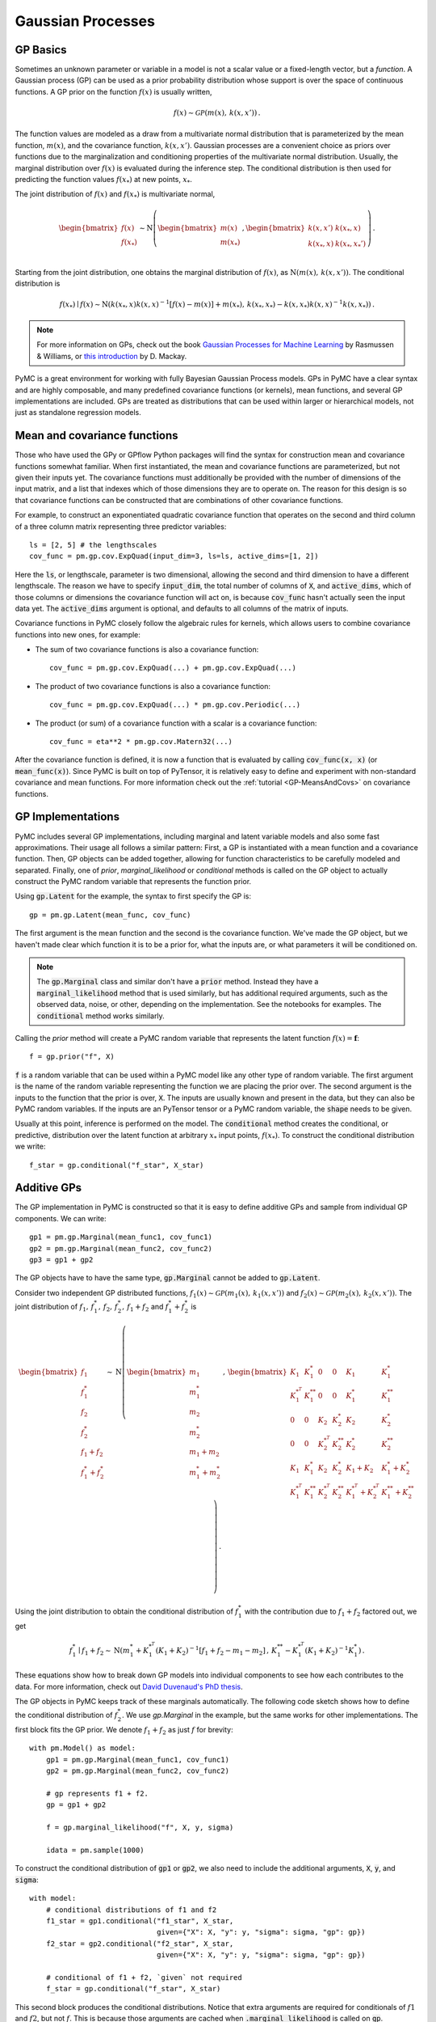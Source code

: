 .. _gp_guide:

******************
Gaussian Processes
******************

GP Basics
=========

Sometimes an unknown parameter or variable in a model is not a scalar value or
a fixed-length vector, but a *function*.  A Gaussian process (GP) can be used
as a prior probability distribution whose support is over the space of
continuous functions.  A GP prior on the function :math:`f(x)` is usually written,

.. math::

  f(x) \sim \mathcal{GP}(m(x), \, k(x, x')) \,.

The function values are modeled as a draw from a multivariate normal
distribution that is parameterized by the mean function, :math:`m(x)`, and the
covariance function, :math:`k(x, x')`.  Gaussian processes are a convenient
choice as priors over functions due to the marginalization and conditioning
properties of the multivariate normal distribution.  Usually, the marginal
distribution over :math:`f(x)` is evaluated during the inference step.  The
conditional distribution is then used for predicting the function values
:math:`f(x_*)` at new points, :math:`x_*`.

The joint distribution of :math:`f(x)` and :math:`f(x_*)` is multivariate
normal,

.. math::

  \begin{bmatrix} f(x) \\ f(x_*) \\ \end{bmatrix} \sim
  \text{N}\left(
    \begin{bmatrix} m(x)  \\ m(x_*)    \\ \end{bmatrix} \,,
    \begin{bmatrix} k(x,x')    & k(x_*, x)    \\
                    k(x_*, x) &  k(x_*, x_*')  \\ \end{bmatrix}
          \right) \,.

Starting from the joint distribution, one obtains the marginal distribution
of :math:`f(x)`, as :math:`\text{N}(m(x),\, k(x, x'))`.  The conditional
distribution is

.. math::

  f(x_*) \mid f(x) \sim \text{N}\left( k(x_*, x) k(x, x)^{-1} [f(x) - m(x)] + m(x_*) ,\,
    k(x_*, x_*) - k(x, x_*) k(x, x)^{-1} k(x, x_*) \right) \,.

.. note::

  For more information on GPs, check out the book `Gaussian Processes for
  Machine Learning <http://www.gaussianprocess.org/gpml/>`_ by Rasmussen &
  Williams, or `this introduction <http://www.inference.org.uk/mackay/gpB.pdf>`_
  by D. Mackay.

PyMC is a great environment for working with fully Bayesian Gaussian Process
models.  GPs in PyMC have a clear syntax and are highly composable, and many
predefined covariance functions (or kernels), mean functions, and several GP
implementations are included.  GPs are treated as distributions that can be
used within larger or hierarchical models, not just as standalone regression
models.

Mean and covariance functions
=============================

Those who have used the GPy or GPflow Python packages will find the syntax for
construction mean and covariance functions somewhat familiar.  When first
instantiated, the mean and covariance functions are parameterized, but not
given their inputs yet.  The covariance functions must additionally be provided
with the number of dimensions of the input matrix, and a list that indexes
which of those dimensions they are to operate on.  The reason for this design
is so that covariance functions can be constructed that are combinations of
other covariance functions.

For example, to construct an exponentiated quadratic covariance function that
operates on the second and third column of a three column matrix representing
three predictor variables::

    ls = [2, 5] # the lengthscales
    cov_func = pm.gp.cov.ExpQuad(input_dim=3, ls=ls, active_dims=[1, 2])

Here the :code:`ls`, or lengthscale, parameter is two dimensional, allowing the second
and third dimension to have a different lengthscale.  The reason we have to
specify :code:`input_dim`, the total number of columns of :code:`X`, and
:code:`active_dims`, which of those columns or dimensions the covariance
function will act on, is because :code:`cov_func` hasn't actually seen the
input data yet.  The :code:`active_dims` argument is optional, and defaults to
all columns of the matrix of inputs.

Covariance functions in PyMC closely follow the algebraic rules for kernels,
which allows users to combine covariance functions into new ones, for example:

- The sum of two covariance functions is also a covariance function::


    cov_func = pm.gp.cov.ExpQuad(...) + pm.gp.cov.ExpQuad(...)

- The product of two covariance functions is also a covariance function::


    cov_func = pm.gp.cov.ExpQuad(...) * pm.gp.cov.Periodic(...)

- The product (or sum) of a covariance function with a scalar is a
  covariance function::


    cov_func = eta**2 * pm.gp.cov.Matern32(...)



After the covariance function is defined, it is now a function that is
evaluated by calling :code:`cov_func(x, x)` (or :code:`mean_func(x)`).  Since
PyMC is built on top of PyTensor, it is relatively easy to define and experiment
with non-standard covariance and mean functions.  For more information check out
the :ref:`tutorial <GP-MeansAndCovs>` on covariance functions.


GP Implementations
==================

PyMC includes several GP implementations, including marginal and latent
variable models and also some fast approximations.  Their usage all follows a
similar pattern:  First, a GP is instantiated with a mean function and a
covariance function.  Then, GP objects can be added together, allowing for
function characteristics to be carefully modeled and separated.  Finally, one
of `prior`, `marginal_likelihood` or `conditional` methods is called on the GP
object to actually construct the PyMC random variable that represents the
function prior.

Using :code:`gp.Latent` for the example, the syntax to first specify the GP
is::

    gp = pm.gp.Latent(mean_func, cov_func)

The first argument is the mean function and the second is the covariance
function.  We've made the GP object, but we haven't made clear which function
it is to be a prior for, what the inputs are, or what parameters it will be
conditioned on.

.. note::

  The :code:`gp.Marginal` class and similar don't have a :code:`prior` method.
  Instead they have a :code:`marginal_likelihood` method that is used similarly,
  but has additional required arguments, such as the observed data, noise,
  or other, depending on the implementation.  See the notebooks for examples.
  The :code:`conditional` method works similarly.

Calling the `prior` method will create a PyMC random variable that represents
the latent function :math:`f(x) = \mathbf{f}`::

	f = gp.prior("f", X)

:code:`f` is a random variable that can be used within a PyMC model like any
other type of random variable.  The first argument is the name of the random
variable representing the function we are placing the prior over.
The second argument is the inputs to the function that the prior is over,
:code:`X`.  The inputs are usually known and present in the data, but they can
also be PyMC random variables.  If the inputs are an PyTensor tensor or a
PyMC random variable, the :code:`shape` needs to be given.

Usually at this point, inference is performed on the model.  The
:code:`conditional` method creates the conditional, or predictive,
distribution over the latent function at arbitrary :math:`x_*` input points,
:math:`f(x_*)`.  To construct the conditional distribution we write::

	f_star = gp.conditional("f_star", X_star)

.. _additive_gp:

Additive GPs
============

The GP implementation in PyMC is constructed so that it is easy to define
additive GPs and sample from individual GP components.  We can write::

    gp1 = pm.gp.Marginal(mean_func1, cov_func1)
    gp2 = pm.gp.Marginal(mean_func2, cov_func2)
    gp3 = gp1 + gp2

The GP objects have to have the same type, :code:`gp.Marginal` cannot
be added to :code:`gp.Latent`.

Consider two independent GP distributed functions, :math:`f_1(x) \sim
\mathcal{GP}\left(m_1(x),\, k_1(x, x')\right)` and :math:`f_2(x) \sim
\mathcal{GP}\left( m_2(x),\, k_2(x, x')\right)`.  The joint distribution of
:math:`f_1,\, f_1^*,\, f_2,\, f_2^*,\, f_1 + f_2` and :math:`f_1^* + f_2^*` is

.. math::

  \begin{bmatrix} f_1 \\ f_1^* \\ f_2 \\ f_2^*
               \\ f_1 + f_2    \\ f_1^* + f_2^* \end{bmatrix} \sim
  \text{N}\left(
    \begin{bmatrix} m_1 \\ m_1^* \\ m_2 \\ m_2^* \\
                    m_1 + m_2    \\ m_1^* + m_2^*   \\ \end{bmatrix} \,,\,
    \begin{bmatrix}
      K_1       &  K_1^*     &   0       &    0      & K_1        & K_1^*              \\
      K_1^{*^T} &  K_1^{**}  &   0       &    0      & K_1^*      & K_1^{**}           \\
      0         &  0         & K_2       & K_2^*     & K_2        & K_2^{*}            \\
      0         &  0         & K_2^{*^T} & K_2^{**}  & K_2^{*}    & K_2^{**}           \\
      K_1       &  K_1^{*}   & K_2       & K_2^{*}   & K_1 + K_2  & K_1^{*} + K_2^{*}  \\
      K_1^{*^T} & K_1^{**} & K_2^{*^T} & K_2^{**} & K_1^{*^T}+K_2^{*^T} & K_1^{**}+K_2^{**}
    \end{bmatrix}
  \right) \,.

Using the joint distribution to obtain the conditional distribution of :math:`f_1^*`
with the contribution due to :math:`f_1 + f_2` factored out, we get

.. math::
  f_1^* \mid f_1 + f_2 \sim \text{N}\left(
    m_1^* + K_1^{*^T}(K_1 + K_2)^{-1}\left[f_1 + f_2 - m_1 - m_2\right] \,,\,
    K_1^{**} - K_1^{*^T}(K_1 + K_2)^{-1}K_1^* \right) \,.


These equations show how to break down GP models into individual components to see how each
contributes to the data.  For more information, check out `David Duvenaud's PhD
thesis <https://www.cs.toronto.edu/~duvenaud/thesis.pdf>`_.

The GP objects in PyMC keeps track of these marginals automatically.  The
following code sketch shows how to define the conditional distribution of
:math:`f_2^*`.  We use `gp.Marginal` in the example, but the same works for
other implementations.  The first block fits the GP prior.  We denote
:math:`f_1 + f_2` as just :math:`f` for brevity::

    with pm.Model() as model:
        gp1 = pm.gp.Marginal(mean_func1, cov_func1)
        gp2 = pm.gp.Marginal(mean_func2, cov_func2)

        # gp represents f1 + f2.
        gp = gp1 + gp2

        f = gp.marginal_likelihood("f", X, y, sigma)

        idata = pm.sample(1000)


To construct the conditional distribution of :code:`gp1` or :code:`gp2`, we
also need to include the additional arguments, :code:`X`, :code:`y`, and
:code:`sigma`::

    with model:
        # conditional distributions of f1 and f2
        f1_star = gp1.conditional("f1_star", X_star,
                                  given={"X": X, "y": y, "sigma": sigma, "gp": gp})
        f2_star = gp2.conditional("f2_star", X_star,
                                  given={"X": X, "y": y, "sigma": sigma, "gp": gp})

        # conditional of f1 + f2, `given` not required
        f_star = gp.conditional("f_star", X_star)

This second block produces the conditional distributions.  Notice that extra
arguments are required for conditionals of :math:`f1` and :math:`f2`, but not
:math:`f`.  This is because those arguments are cached when
:code:`.marginal_likelihood` is called on :code:`gp`.

.. note::
  When constructing conditionals, the additional arguments :code:`X`, :code:`y`,
  :code:`sigma` and :code:`gp` must be provided as a dict called `given`!

Since the marginal likelihoood method of :code:`gp1` or :code:`gp2` weren't called,
their conditionals need to be provided with the required inputs.  In the same
fashion as the prior, :code:`f_star`, :code:`f1_star` and :code:`f2_star` are random
variables that can now be used like any other random variable in PyMC.

Check the `notebooks <gaussian-processes>`_
for detailed demonstrations of the usage of GP functionality in PyMC.
